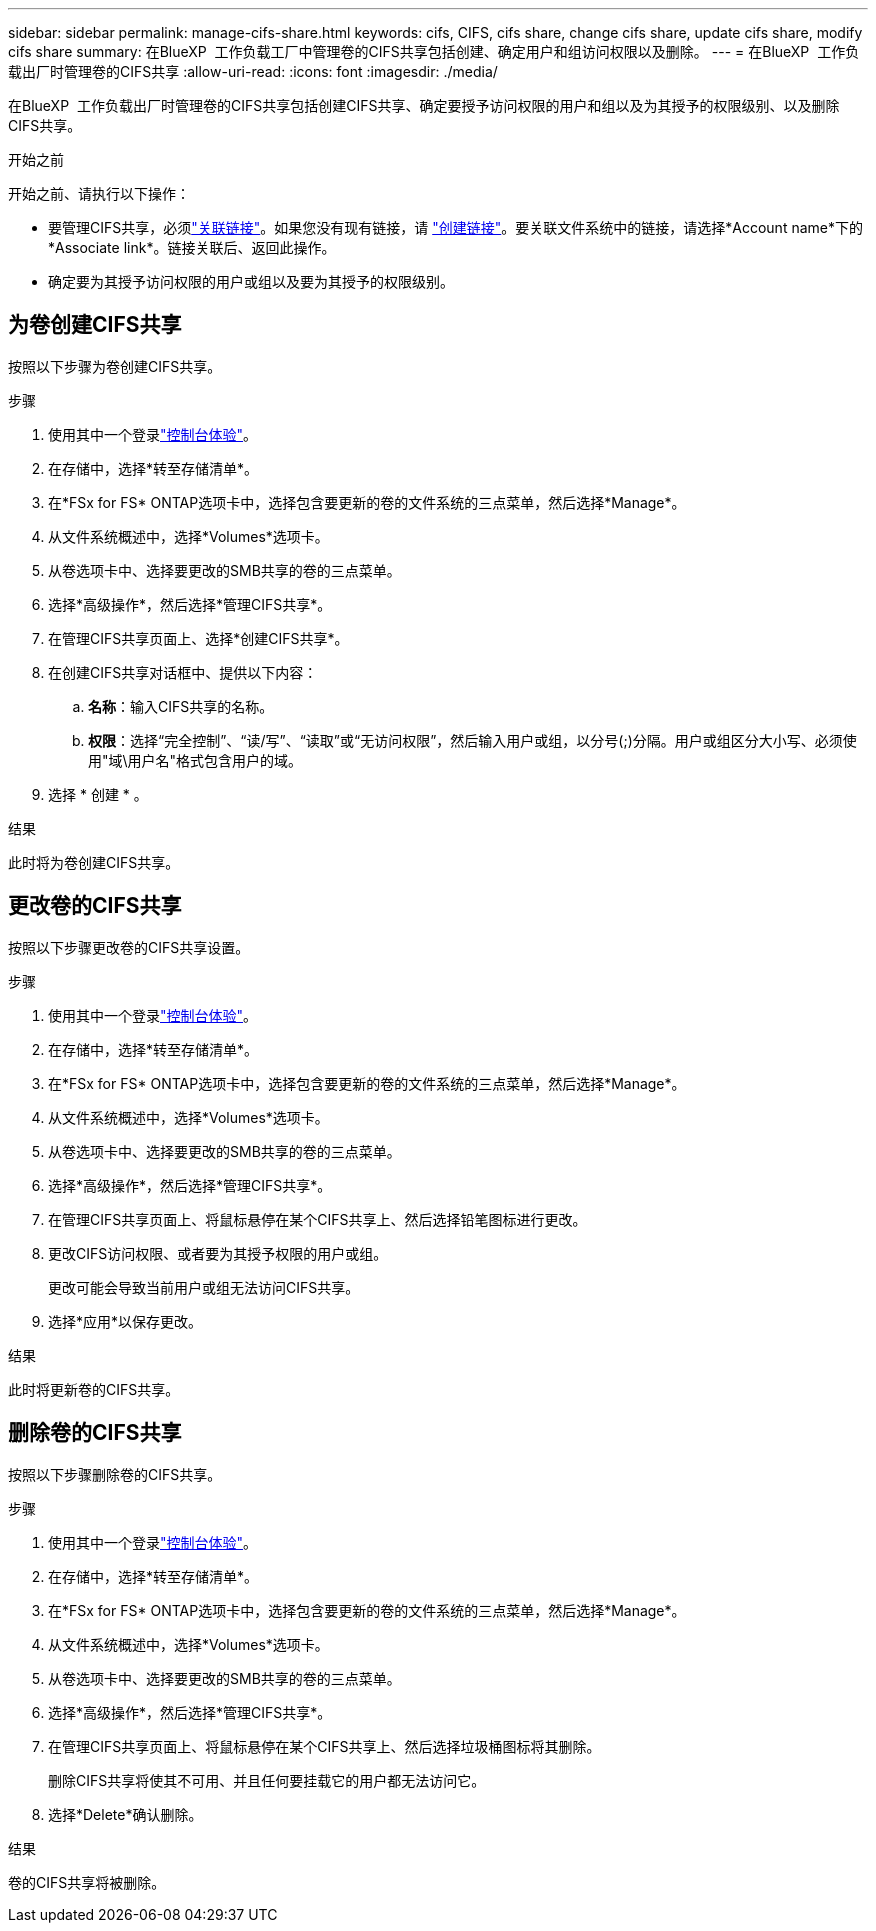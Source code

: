 ---
sidebar: sidebar 
permalink: manage-cifs-share.html 
keywords: cifs, CIFS, cifs share, change cifs share, update cifs share, modify cifs share 
summary: 在BlueXP  工作负载工厂中管理卷的CIFS共享包括创建、确定用户和组访问权限以及删除。 
---
= 在BlueXP  工作负载出厂时管理卷的CIFS共享
:allow-uri-read: 
:icons: font
:imagesdir: ./media/


[role="lead"]
在BlueXP  工作负载出厂时管理卷的CIFS共享包括创建CIFS共享、确定要授予访问权限的用户和组以及为其授予的权限级别、以及删除CIFS共享。

.开始之前
开始之前、请执行以下操作：

* 要管理CIFS共享，必须link:manage-links.html["关联链接"]。如果您没有现有链接，请 link:create-link.html["创建链接"]。要关联文件系统中的链接，请选择*Account name*下的*Associate link*。链接关联后、返回此操作。
* 确定要为其授予访问权限的用户或组以及要为其授予的权限级别。




== 为卷创建CIFS共享

按照以下步骤为卷创建CIFS共享。

.步骤
. 使用其中一个登录link:https://docs.netapp.com/us-en/workload-setup-admin/console-experiences.html["控制台体验"^]。
. 在存储中，选择*转至存储清单*。
. 在*FSx for FS* ONTAP选项卡中，选择包含要更新的卷的文件系统的三点菜单，然后选择*Manage*。
. 从文件系统概述中，选择*Volumes*选项卡。
. 从卷选项卡中、选择要更改的SMB共享的卷的三点菜单。
. 选择*高级操作*，然后选择*管理CIFS共享*。
. 在管理CIFS共享页面上、选择*创建CIFS共享*。
. 在创建CIFS共享对话框中、提供以下内容：
+
.. *名称*：输入CIFS共享的名称。
.. *权限*：选择“完全控制”、“读/写”、“读取”或“无访问权限”，然后输入用户或组，以分号(;)分隔。用户或组区分大小写、必须使用"域\用户名"格式包含用户的域。


. 选择 * 创建 * 。


.结果
此时将为卷创建CIFS共享。



== 更改卷的CIFS共享

按照以下步骤更改卷的CIFS共享设置。

.步骤
. 使用其中一个登录link:https://docs.netapp.com/us-en/workload-setup-admin/console-experiences.html["控制台体验"^]。
. 在存储中，选择*转至存储清单*。
. 在*FSx for FS* ONTAP选项卡中，选择包含要更新的卷的文件系统的三点菜单，然后选择*Manage*。
. 从文件系统概述中，选择*Volumes*选项卡。
. 从卷选项卡中、选择要更改的SMB共享的卷的三点菜单。
. 选择*高级操作*，然后选择*管理CIFS共享*。
. 在管理CIFS共享页面上、将鼠标悬停在某个CIFS共享上、然后选择铅笔图标进行更改。
. 更改CIFS访问权限、或者要为其授予权限的用户或组。
+
更改可能会导致当前用户或组无法访问CIFS共享。

. 选择*应用*以保存更改。


.结果
此时将更新卷的CIFS共享。



== 删除卷的CIFS共享

按照以下步骤删除卷的CIFS共享。

.步骤
. 使用其中一个登录link:https://docs.netapp.com/us-en/workload-setup-admin/console-experiences.html["控制台体验"^]。
. 在存储中，选择*转至存储清单*。
. 在*FSx for FS* ONTAP选项卡中，选择包含要更新的卷的文件系统的三点菜单，然后选择*Manage*。
. 从文件系统概述中，选择*Volumes*选项卡。
. 从卷选项卡中、选择要更改的SMB共享的卷的三点菜单。
. 选择*高级操作*，然后选择*管理CIFS共享*。
. 在管理CIFS共享页面上、将鼠标悬停在某个CIFS共享上、然后选择垃圾桶图标将其删除。
+
删除CIFS共享将使其不可用、并且任何要挂载它的用户都无法访问它。

. 选择*Delete*确认删除。


.结果
卷的CIFS共享将被删除。
